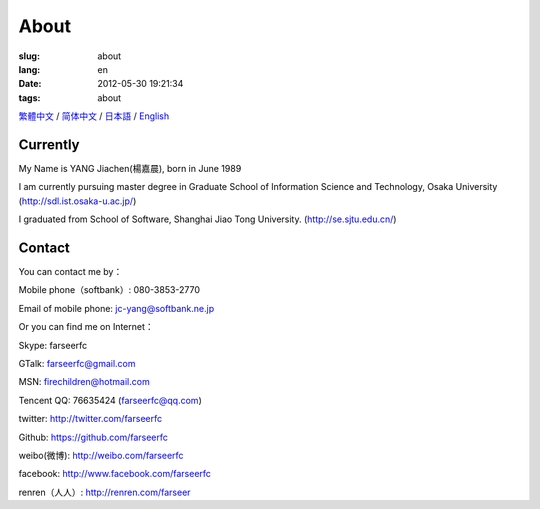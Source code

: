 About
=======================================

:slug: about
:lang: en
:date: 2012-05-30 19:21:34
:tags: about

`繁體中文 <../pages/about.html>`_ / `简体中文 <../pages/about-zhs.html>`_ / 
`日本語 <../pages/about-jp.html>`_ / `English <../pages/about-en.html>`_

Currently
------------------------------------------

My Name is YANG Jiachen(楊嘉晨), born in June 1989

I am currently pursuing master degree in 
Graduate School of Information Science and Technology,
Osaka University (http://sdl.ist.osaka-u.ac.jp/)

I graduated from School of Software, Shanghai Jiao Tong University. 
(http://se.sjtu.edu.cn/)

Contact
------------------------------------------

You can contact me by：

Mobile phone（softbank）: 080-3853-2770

Email of mobile phone: jc-yang@softbank.ne.jp


Or you can find me on Internet：

Skype: farseerfc

GTalk: farseerfc@gmail.com

MSN: firechildren@hotmail.com

Tencent QQ: 76635424 (farseerfc@qq.com)

twitter: http://twitter.com/farseerfc

Github: https://github.com/farseerfc

weibo(微博): http://weibo.com/farseerfc

facebook: http://www.facebook.com/farseerfc

renren（人人）: http://renren.com/farseer


